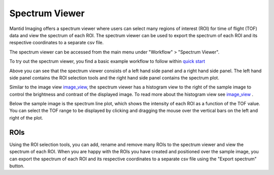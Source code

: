 Spectrum Viewer
=================

Mantid Imaging offers a spectrum viewer where users can select many regions of interest (ROI) for time of flight (TOF) data and view the spectrum of each ROI. 
The spectrum viewer can be used to export the spectrum of each ROI and its respective coordinates to a separate csv file.

The spectrum viewer can be accessed from the main menu under "Workflow" > "Spectrum Viewer".

To try out the spectrum viewer, you find a basic example workflow to follow within `quick start <https://mantidproject.github.io/mantidimaging/user_guide/quick_start.html>`_

.. image:: ../../_static/spectrum_viewer.png
    :alt: Spectrum Viewer
    :width: 90%

Above you can see that the spectrum viewer consists of a left hand side panel and a right hand side panel.
The left hand side panel contains the ROI selection tools and the right hand side panel contains the spectrum plot.

Similar to the image view `image_view <https://mantidproject.github.io/mantidimaging/user_guide/gui/image_view.html>`_, the spectrum viewer has a histogram view to the right of the sample image to control the brightness and contrast of the displayed image.
To read more about the histogram view see `image_view <https://mantidproject.github.io/mantidimaging/user_guide/gui/image_view.html>`_ .

Below the sample image is the spectrum line plot, which shows the intensity of each ROI as a function of the TOF value. 
You can select the TOF range to be displayed by clicking and dragging the mouse over the vertical bars on the left and right of the plot.

ROIs
----------
Using the ROI selection tools, you can add, rename and remove many ROIs to the spectrum viewer and view the spectrum of each ROI.
When you are happy with the ROIs you have created and positioned over the sample image, you can export the spectrum of each ROI and its respective coordinates to a separate csv file using the "Export spectrum" button.


